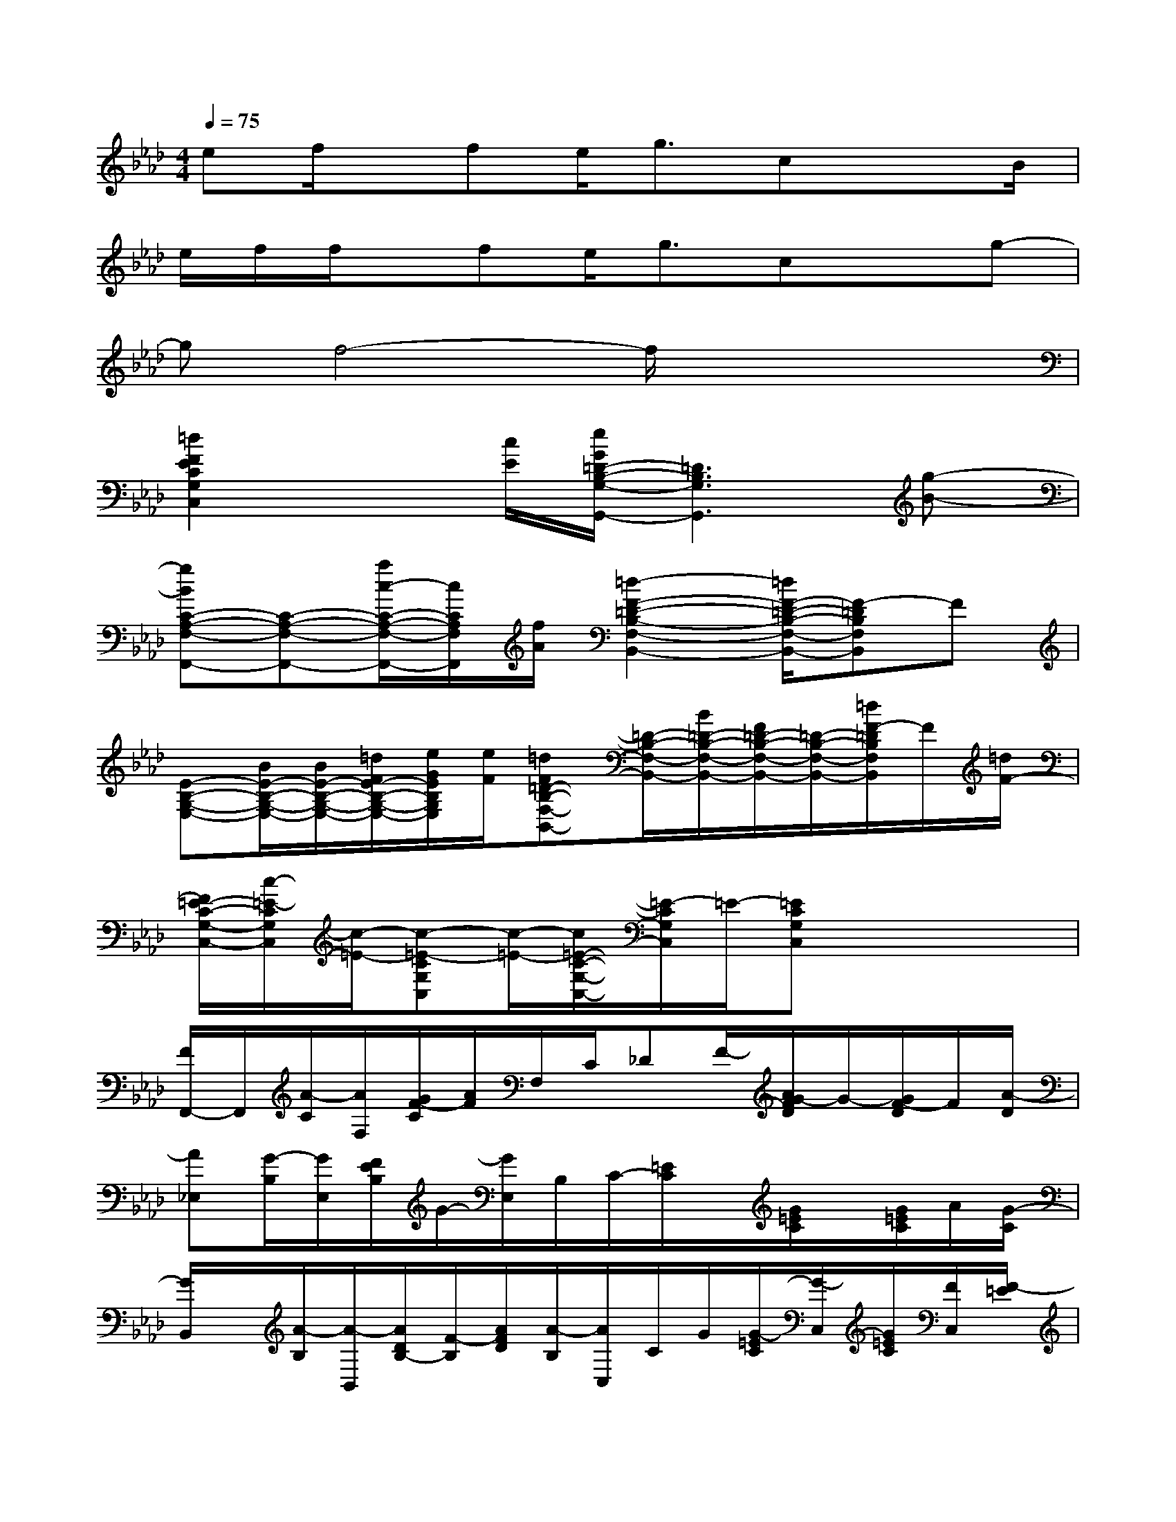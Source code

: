 X:1
T:
M:4/4
L:1/8
Q:1/4=75
K:Ab%4flats
V:1
ef/2x/2fe<gcx3/2B/2|
e/2f/2f/2x/2fe<gcxg-|
gf4-f/2x2x/2|
[=d2F2E2C2G,2C,2]x[c/2E/2][e/2G/2=D/2-B,/2-G,/2-G,,/2-][=D3B,3G,3G,,3][g-B-]|
[gBC-A,-F,-F,,-][C-A,-F,-F,,-][a/2c/2-C/2-A,/2-F,/2-F,,/2-][c/2C/2A,/2F,/2F,,/2][f/2A/2][=d2-F2-=D2-B,2-F,2-B,,2-][=d/2F/2-=D/2-B,/2-F,/2-B,,/2-][F-=DB,F,B,,]F|
[E-B,-G,-E,-][B/2E/2-B,/2-G,/2-E,/2-][B/2E/2-B,/2-G,/2-E,/2-][=d/2F/2E/2-B,/2-G,/2-E,/2-][e/2G/2E/2B,/2G,/2E,/2][e/2F/2][=dF=D-B,-F,-B,,-][=D/2-B,/2-F,/2-B,,/2-][B/2=D/2-B,/2-F,/2-B,,/2-][F/2=D/2-B,/2-F,/2-B,,/2-][=D/2-B,/2-F,/2-B,,/2-][=d/2F/2-=D/2B,/2F,/2B,,/2]F/2[=d/2F/2-]|
[F/2=E/2-C/2-G,/2-C,/2-][c/2-=E/2-C/2G,/2C,/2][c/2-=E/2-][c-=E-CG,C,][c/2-=E/2-][c/2=E/2-C/2-G,/2-C,/2-][=E/2-C/2G,/2C,/2]=E/2-[=ECG,C,]x2x/2|
[F/2F,,/2-]F,,/2[A/2-C/2][A/2F,/2][G/2F/2-C/2][A/2F/2]F,/2C/2_DF/2-[A/2G/2-F/2D/2]G/2-[G/2F/2-D/2]F/2[A/2-D/2]|
[A_E,][G/2-B,/2][G/2E,/2][F/2E/2B,/2]G/2-[G/2E,/2]B,/2C/2-[=E/2C/2]x/2[G/2=E/2C/2]x/2[G/2=E/2C/2]A/2[G/2-C/2]|
[G/2B,,/2]x/2[A/2-B,/2][A/2-B,,/2][A/2D/2B,/2-][F/2-B,/2][A/2F/2D/2][A/2-B,/2][A/2C,/2]C/2G/2[G/2-=E/2C/2][G/2-C,/2][G/2=E/2C/2][F/2C,/2][F/2-=E/2]|
[FF,]C/2F,/2[G/2F/2-C/2-][A/2F/2C/2-][C/2-F,/2][D/2C/2]D,/2[c/2-F/2D/2][c/2A/2_E/2]F/2x/2[c/2-F/2=E/2][c/2G/2][F/2=E/2]|
[F/2F,/2-]F,/2[A/2-C/2][A/2F,/2][G/2F/2-C/2][A/2F/2]F,/2C/2[D/2-D,/2]D/2[F/2-D,/2][A/2G/2-F/2D/2][G/2D,/2][F/2D/2]x/2[A/2-D/2]|
[A/2_E,/2-]E,/2[G/2-B,/2][G/2-E,/2][G/2-F/2E/2-B,/2][G/2-E/2][G/2-E,/2][B/2G/2B,/2][c/2C/2-][B/2G/2=E/2C/2]C,/2[c/2B/2-G/2=E/2C/2][B/2C,/2][B/2G/2-=E/2C/2][A/2-G/2-C,/2][A/2-G/2-C/2]|
[A/2G/2B,,/2-]B,,/2[A/2-G/2-B,/2][A/2-G/2B,,/2][AFDB,][c/2B,,/2][c/2-B,/2][c/2C,/2]C/2[B/2C,/2][B/2-G/2=E/2C/2][B/2C,/2][=E/2C/2][A/2C,/2][A/2-C/2]|
[AF-C-A,-F,,-][F/2C/2A,/2F,,/2]x/2[_EB,G,E,,-]E,,/2x/2[C/2-G,/2-=E,/2-=D,,/2][CG,=E,]x/2[A,_E,C,]x|
[A/2-F/2-_D/2-D,/2D,,/2-][A/2-F/2-D/2-D,,/2-][A/2F/2-D/2-D,/2-D,,/2-][F/2D/2D,/2-D,,/2-][d/2-A/2-F/2-D/2-D,/2D,,/2-][d/2A/2-F/2D/2-D,,/2-][A/2D/2D,/2D,,/2][B/2-A/2E/2C/2C,,/2-][B/2C,,/2-][A/2-E/2-C/2-C,,/2-][A-ECC,-C,,-][A/2-E/2-C/2-C,/2C,,/2-][A/2-E/2-C/2C,,/2-][A/2_G/2E/2-C,/2C,,/2][F/2E/2C/2]